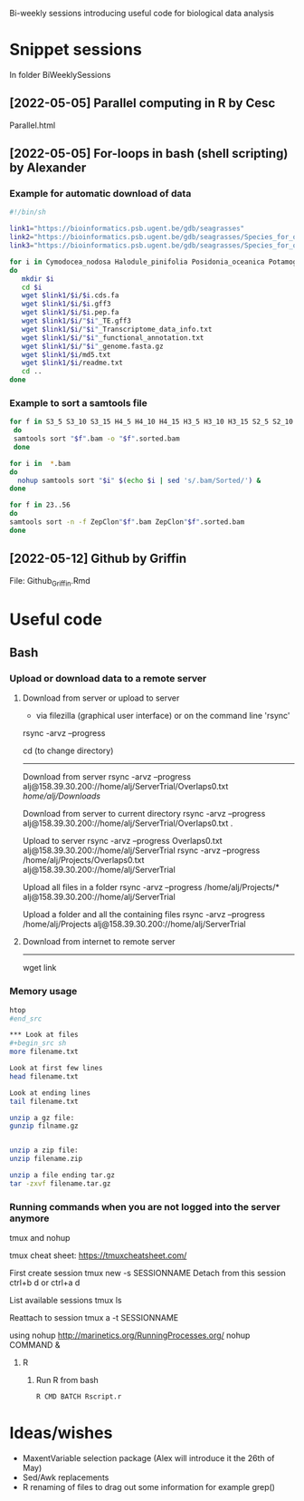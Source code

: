 Bi-weekly sessions introducing useful code for biological data analysis


* Snippet sessions
In folder BiWeeklySessions

** [2022-05-05] Parallel computing in R by Cesc
Parallel.html
** [2022-05-05] For-loops in bash (shell scripting)  by Alexander
*** Example for automatic download of data

#+begin_src sh
#!/bin/sh

link1="https://bioinformatics.psb.ugent.be/gdb/seagrasses"
link2="https://bioinformatics.psb.ugent.be/gdb/seagrasses/Species_for_orthogroups_analysis/cds_seq"
link3="https://bioinformatics.psb.ugent.be/gdb/seagrasses/Species_for_orthogroups_analysis/protein_seq"

for i in Cymodocea_nodosa Halodule_pinifolia Posidonia_oceanica Potamogeton_acutifolius Thalassia_testudinum Zostera_marina
do 
   mkdir $i
   cd $i
   wget $link1/$i/$i.cds.fa
   wget $link1/$i/$i.gff3
   wget $link1/$i/$i.pep.fa
   wget $link1/$i/"$i"_TE.gff3
   wget $link1/$i/"$i"_Transcriptome_data_info.txt
   wget $link1/$i/"$i"_functional_annotation.txt
   wget $link1/$i/"$i"_genome.fasta.gz
   wget $link1/$i/md5.txt
   wget $link1/$i/readme.txt
   cd ..
done

#+end_src


*** Example to sort a samtools file

#+begin_src sh
for f in S3_5 S3_10 S3_15 H4_5 H4_10 H4_15 H3_5 H3_10 H3_15 S2_5 S2_10 S2_15 H2_5 H2_10 S1_5 S1_10 S4_5 S4_10 H1_5 H1_10 H1_15 FS1 FS2 FS3 FS4 FS5 FS6 FS7 FS8 FS9 FS10 FH1 FH2 FH3 FH4 FH5 FH6 FH7 FH8 FH9 FH10
 do
 samtools sort "$f".bam -o "$f".sorted.bam
 done
#+end_src

#+begin_src sh
for i in  *.bam
do 
  nohup samtools sort "$i" $(echo $i | sed 's/.bam/Sorted/') &
done
#+end_src

#+begin_src sh
for f in 23..56
do
samtools sort -n -f ZepClon"$f".bam ZepClon"$f".sorted.bam
done
#+end_src

** [2022-05-12] Github by Griffin
File: Github_Griffin.Rmd

* Useful code
** Bash
*** Upload or download data to a remote server

**** Download from server or upload to server
- via filezilla (graphical user interface) or on the command line 'rsync'

rsync -arvz --progress

cd (to change directory)
--------------------------------------------

Download from server 
rsync -arvz --progress  alj@158.39.30.200://home/alj/ServerTrial/Overlaps0.txt /home/alj/Downloads/

Download from server to current directory
rsync -arvz --progress  alj@158.39.30.200://home/alj/ServerTrial/Overlaps0.txt .

Upload to server
rsync -arvz --progress  Overlaps0.txt alj@158.39.30.200://home/alj/ServerTrial
rsync -arvz --progress  /home/alj/Projects/Overlaps0.txt alj@158.39.30.200://home/alj/ServerTrial

Upload all files in a folder
rsync -arvz --progress  /home/alj/Projects/* alj@158.39.30.200://home/alj/ServerTrial

Upload a folder and all the containing files
rsync -arvz --progress  /home/alj/Projects alj@158.39.30.200://home/alj/ServerTrial


**** Download from internet to remote server
-----------------------
wget link



*** Memory usage
#+begin_src sh
htop
#end_src

*** Look at files
#+begin_src sh
more filename.txt

Look at first few lines
head filename.txt 

Look at ending lines
tail filename.txt

unzip a gz file:
gunzip filname.gz


unzip a zip file:
unzip filename.zip

unzip a file ending tar.gz
tar -zxvf filename.tar.gz
#+end_src

*** Running commands when you are not logged into the server anymore

tmux and nohup

tmux cheat sheet: https://tmuxcheatsheet.com/

First create session
tmux new -s SESSIONNAME
Detach from this session
ctrl+b d
or
ctrl+a d

List available sessions
tmux ls

Reattach to session
tmux a -t SESSIONNAME

using nohup
http://marinetics.org/RunningProcesses.org/
nohup COMMAND &


**** R
***** Run R from bash
#+begin_src sh
R CMD BATCH Rscript.r
#+end_src

* Ideas/wishes
- MaxentVariable selection package (Alex will introduce it the 26th of May)
- Sed/Awk replacements
- R renaming of files to drag out some information for example grep()

